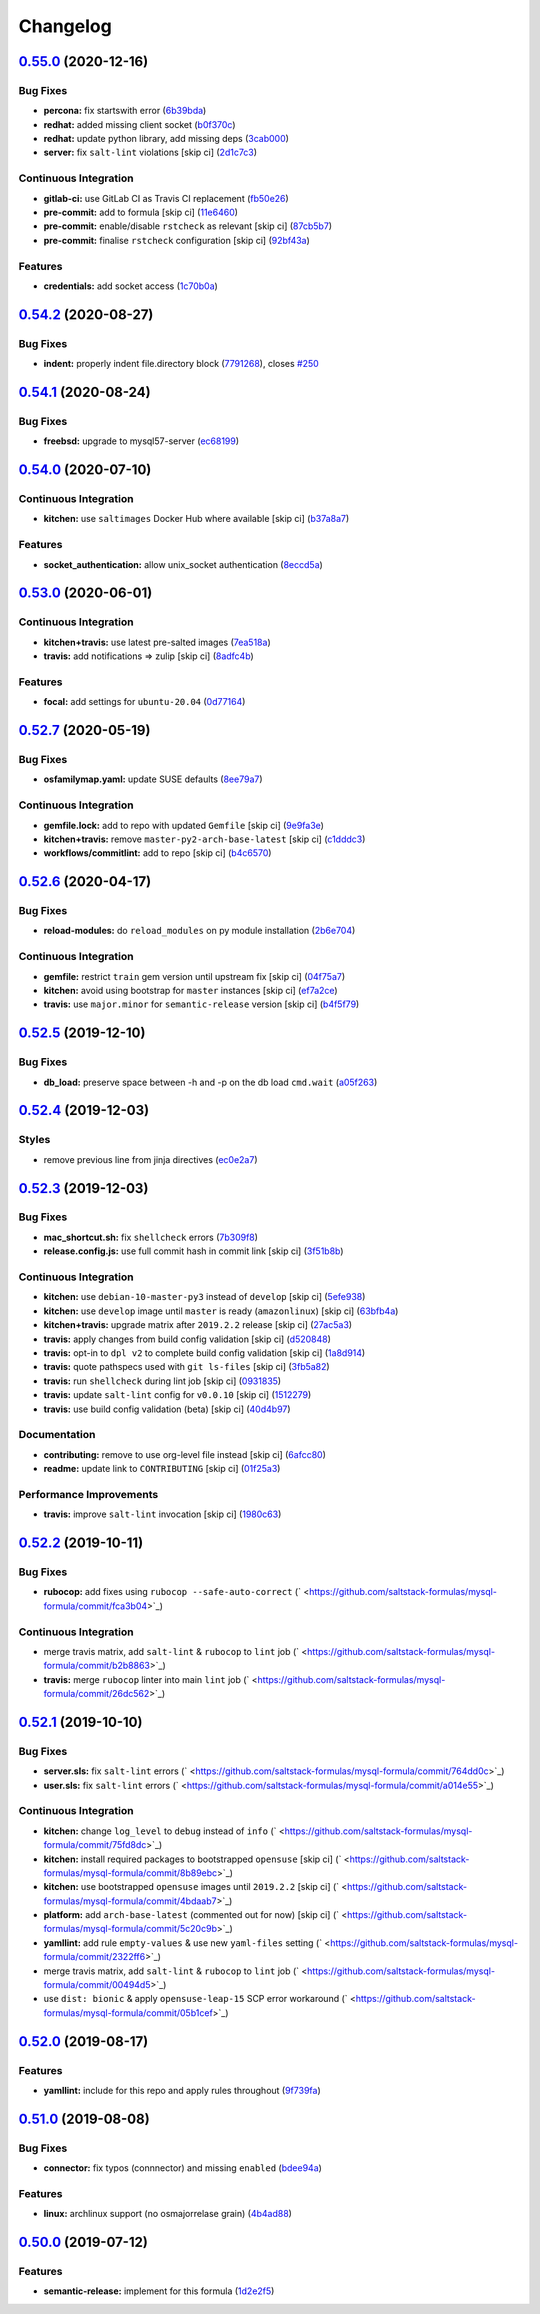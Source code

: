 
Changelog
=========

`0.55.0 <https://github.com/saltstack-formulas/mysql-formula/compare/v0.54.2...v0.55.0>`_ (2020-12-16)
----------------------------------------------------------------------------------------------------------

Bug Fixes
^^^^^^^^^


* **percona:** fix startswith error (\ `6b39bda <https://github.com/saltstack-formulas/mysql-formula/commit/6b39bda366af83b7080e056b2f3e00408689c44b>`_\ )
* **redhat:** added missing client socket (\ `b0f370c <https://github.com/saltstack-formulas/mysql-formula/commit/b0f370cf8b60e2e8a9e281f945ae2ab435a2e63c>`_\ )
* **redhat:** update python library, add missing  deps (\ `3cab000 <https://github.com/saltstack-formulas/mysql-formula/commit/3cab000c89e5032dd7b7fc0c7cd7a68696e2445b>`_\ )
* **server:** fix ``salt-lint`` violations [skip ci] (\ `2d1c7c3 <https://github.com/saltstack-formulas/mysql-formula/commit/2d1c7c30e60b2f8a50a3964b82cb43cc5d54709b>`_\ )

Continuous Integration
^^^^^^^^^^^^^^^^^^^^^^


* **gitlab-ci:** use GitLab CI as Travis CI replacement (\ `fb50e26 <https://github.com/saltstack-formulas/mysql-formula/commit/fb50e26f6a2bfa38f8ed57981f4ba730cf43c34d>`_\ )
* **pre-commit:** add to formula [skip ci] (\ `11e6460 <https://github.com/saltstack-formulas/mysql-formula/commit/11e646082ec3846045edde20411615c7c0f3479b>`_\ )
* **pre-commit:** enable/disable ``rstcheck`` as relevant [skip ci] (\ `87cb5b7 <https://github.com/saltstack-formulas/mysql-formula/commit/87cb5b7c4f6096902dd97a4eeda2c238de5b0fa9>`_\ )
* **pre-commit:** finalise ``rstcheck`` configuration [skip ci] (\ `92bf43a <https://github.com/saltstack-formulas/mysql-formula/commit/92bf43a3b79fa3b1cee0f43de98dd9aac1ea2a6c>`_\ )

Features
^^^^^^^^


* **credentials:** add socket access (\ `1c70b0a <https://github.com/saltstack-formulas/mysql-formula/commit/1c70b0abc106fbce2d7f95feaf9f02dd64cddfcf>`_\ )

`0.54.2 <https://github.com/saltstack-formulas/mysql-formula/compare/v0.54.1...v0.54.2>`_ (2020-08-27)
----------------------------------------------------------------------------------------------------------

Bug Fixes
^^^^^^^^^


* **indent:** properly indent file.directory block (\ `7791268 <https://github.com/saltstack-formulas/mysql-formula/commit/7791268d133d557d21414365db59dc14c8f97f74>`_\ ), closes `#250 <https://github.com/saltstack-formulas/mysql-formula/issues/250>`_

`0.54.1 <https://github.com/saltstack-formulas/mysql-formula/compare/v0.54.0...v0.54.1>`_ (2020-08-24)
----------------------------------------------------------------------------------------------------------

Bug Fixes
^^^^^^^^^


* **freebsd:** upgrade to mysql57-server (\ `ec68199 <https://github.com/saltstack-formulas/mysql-formula/commit/ec681995b4f7e23a8dbec63809d3704f19ec9299>`_\ )

`0.54.0 <https://github.com/saltstack-formulas/mysql-formula/compare/v0.53.0...v0.54.0>`_ (2020-07-10)
----------------------------------------------------------------------------------------------------------

Continuous Integration
^^^^^^^^^^^^^^^^^^^^^^


* **kitchen:** use ``saltimages`` Docker Hub where available [skip ci] (\ `b37a8a7 <https://github.com/saltstack-formulas/mysql-formula/commit/b37a8a7c970cb30ed18f04c4103c5f553557699d>`_\ )

Features
^^^^^^^^


* **socket_authentication:** allow unix_socket authentication (\ `8eccd5a <https://github.com/saltstack-formulas/mysql-formula/commit/8eccd5a68cadde02f54467a7fb9e370d2ee7d574>`_\ )

`0.53.0 <https://github.com/saltstack-formulas/mysql-formula/compare/v0.52.7...v0.53.0>`_ (2020-06-01)
----------------------------------------------------------------------------------------------------------

Continuous Integration
^^^^^^^^^^^^^^^^^^^^^^


* **kitchen+travis:** use latest pre-salted images (\ `7ea518a <https://github.com/saltstack-formulas/mysql-formula/commit/7ea518a3919f1a59bc6ae821bc0df7577629059a>`_\ )
* **travis:** add notifications => zulip [skip ci] (\ `8adfc4b <https://github.com/saltstack-formulas/mysql-formula/commit/8adfc4bb4fbb49548cf46d277a0403b89c180b1a>`_\ )

Features
^^^^^^^^


* **focal:** add settings for ``ubuntu-20.04`` (\ `0d77164 <https://github.com/saltstack-formulas/mysql-formula/commit/0d77164f394909ec371f39cb41a4920c82e75052>`_\ )

`0.52.7 <https://github.com/saltstack-formulas/mysql-formula/compare/v0.52.6...v0.52.7>`_ (2020-05-19)
----------------------------------------------------------------------------------------------------------

Bug Fixes
^^^^^^^^^


* **osfamilymap.yaml:** update SUSE defaults (\ `8ee79a7 <https://github.com/saltstack-formulas/mysql-formula/commit/8ee79a7bb03488e4c3632a1dcfe143696a11aad5>`_\ )

Continuous Integration
^^^^^^^^^^^^^^^^^^^^^^


* **gemfile.lock:** add to repo with updated ``Gemfile`` [skip ci] (\ `9e9fa3e <https://github.com/saltstack-formulas/mysql-formula/commit/9e9fa3e3d15e25ad22f75eae61af4883c79b7c0f>`_\ )
* **kitchen+travis:** remove ``master-py2-arch-base-latest`` [skip ci] (\ `c1dddc3 <https://github.com/saltstack-formulas/mysql-formula/commit/c1dddc3a8d561847094bbe23fe2c764c8fdf79de>`_\ )
* **workflows/commitlint:** add to repo [skip ci] (\ `b4c6570 <https://github.com/saltstack-formulas/mysql-formula/commit/b4c65702b91e8813741bf72008e41d1d8dfc735d>`_\ )

`0.52.6 <https://github.com/saltstack-formulas/mysql-formula/compare/v0.52.5...v0.52.6>`_ (2020-04-17)
----------------------------------------------------------------------------------------------------------

Bug Fixes
^^^^^^^^^


* **reload-modules:** do ``reload_modules`` on py module installation (\ `2b6e704 <https://github.com/saltstack-formulas/mysql-formula/commit/2b6e704c96d0373aadb56f90d758c960f538abdb>`_\ )

Continuous Integration
^^^^^^^^^^^^^^^^^^^^^^


* **gemfile:** restrict ``train`` gem version until upstream fix [skip ci] (\ `04f75a7 <https://github.com/saltstack-formulas/mysql-formula/commit/04f75a7a3b43de9425a8f36dc202b7ecf0c4f856>`_\ )
* **kitchen:** avoid using bootstrap for ``master`` instances [skip ci] (\ `ef7a2ce <https://github.com/saltstack-formulas/mysql-formula/commit/ef7a2ce2d857dd271ec0704ab951c8337cb6b64e>`_\ )
* **travis:** use ``major.minor`` for ``semantic-release`` version [skip ci] (\ `b4f5f79 <https://github.com/saltstack-formulas/mysql-formula/commit/b4f5f79781631d7d31061b880df3066ac5bc5860>`_\ )

`0.52.5 <https://github.com/saltstack-formulas/mysql-formula/compare/v0.52.4...v0.52.5>`_ (2019-12-10)
----------------------------------------------------------------------------------------------------------

Bug Fixes
^^^^^^^^^


* **db_load:** preserve space between -h and -p on the db load ``cmd.wait`` (\ `a05f263 <https://github.com/saltstack-formulas/mysql-formula/commit/a05f263f4b9eac52a5854fd57a6a24f997ccb291>`_\ )

`0.52.4 <https://github.com/saltstack-formulas/mysql-formula/compare/v0.52.3...v0.52.4>`_ (2019-12-03)
----------------------------------------------------------------------------------------------------------

Styles
^^^^^^


* remove previous line from jinja directives (\ `ec0e2a7 <https://github.com/saltstack-formulas/mysql-formula/commit/ec0e2a765a587d0df94b0afb9f7a4ef78a5319ab>`_\ )

`0.52.3 <https://github.com/saltstack-formulas/mysql-formula/compare/v0.52.2...v0.52.3>`_ (2019-12-03)
----------------------------------------------------------------------------------------------------------

Bug Fixes
^^^^^^^^^


* **mac_shortcut.sh:** fix ``shellcheck`` errors (\ `7b309f8 <https://github.com/saltstack-formulas/mysql-formula/commit/7b309f8da272ebdcb36dbfa7619a0fc9872a79a7>`_\ )
* **release.config.js:** use full commit hash in commit link [skip ci] (\ `3f51b8b <https://github.com/saltstack-formulas/mysql-formula/commit/3f51b8bbc231a7455e6763b415221abff636d8a2>`_\ )

Continuous Integration
^^^^^^^^^^^^^^^^^^^^^^


* **kitchen:** use ``debian-10-master-py3`` instead of ``develop`` [skip ci] (\ `5efe938 <https://github.com/saltstack-formulas/mysql-formula/commit/5efe9387fde63e0c09d99d5771f3b623fb934242>`_\ )
* **kitchen:** use ``develop`` image until ``master`` is ready (\ ``amazonlinux``\ ) [skip ci] (\ `63bfb4a <https://github.com/saltstack-formulas/mysql-formula/commit/63bfb4a0f25b62bdc45c1738d438ce5ec64f2183>`_\ )
* **kitchen+travis:** upgrade matrix after ``2019.2.2`` release [skip ci] (\ `27ac5a3 <https://github.com/saltstack-formulas/mysql-formula/commit/27ac5a3f684325a8e15736bb85d4774807061534>`_\ )
* **travis:** apply changes from build config validation [skip ci] (\ `d520848 <https://github.com/saltstack-formulas/mysql-formula/commit/d520848c815a9c2815ee3f1943e3e3962a26c7cf>`_\ )
* **travis:** opt-in to ``dpl v2`` to complete build config validation [skip ci] (\ `1a8d914 <https://github.com/saltstack-formulas/mysql-formula/commit/1a8d914fbd5e43f78ee2334b9c5ccd51ee65ad57>`_\ )
* **travis:** quote pathspecs used with ``git ls-files`` [skip ci] (\ `3fb5a82 <https://github.com/saltstack-formulas/mysql-formula/commit/3fb5a82de66dda9a05decc5ee7263729ef913533>`_\ )
* **travis:** run ``shellcheck`` during lint job [skip ci] (\ `0931835 <https://github.com/saltstack-formulas/mysql-formula/commit/0931835f1cfc77022a43242bd3ab04cbed2a3a02>`_\ )
* **travis:** update ``salt-lint`` config for ``v0.0.10`` [skip ci] (\ `1512279 <https://github.com/saltstack-formulas/mysql-formula/commit/1512279c2eac26638720461cc7e847d93d2c77d6>`_\ )
* **travis:** use build config validation (beta) [skip ci] (\ `40d4b97 <https://github.com/saltstack-formulas/mysql-formula/commit/40d4b9763f252f5811d31b2b2df156260bde2b6d>`_\ )

Documentation
^^^^^^^^^^^^^


* **contributing:** remove to use org-level file instead [skip ci] (\ `6afcc80 <https://github.com/saltstack-formulas/mysql-formula/commit/6afcc80396dc4ec2044d8611f18a6ed9075c6a52>`_\ )
* **readme:** update link to ``CONTRIBUTING`` [skip ci] (\ `01f25a3 <https://github.com/saltstack-formulas/mysql-formula/commit/01f25a3ebfbf59d1db2bec73bc5fef9d8bcafd7e>`_\ )

Performance Improvements
^^^^^^^^^^^^^^^^^^^^^^^^


* **travis:** improve ``salt-lint`` invocation [skip ci] (\ `1980c63 <https://github.com/saltstack-formulas/mysql-formula/commit/1980c634b9021c7d29be914bd2a63ddf3c31c8ad>`_\ )

`0.52.2 <https://github.com/saltstack-formulas/mysql-formula/compare/v0.52.1...v0.52.2>`_ (2019-10-11)
----------------------------------------------------------------------------------------------------------

Bug Fixes
^^^^^^^^^


* **rubocop:** add fixes using ``rubocop --safe-auto-correct`` (\ ` <https://github.com/saltstack-formulas/mysql-formula/commit/fca3b04>`_\ )

Continuous Integration
^^^^^^^^^^^^^^^^^^^^^^


* merge travis matrix, add ``salt-lint`` & ``rubocop`` to ``lint`` job (\ ` <https://github.com/saltstack-formulas/mysql-formula/commit/b2b8863>`_\ )
* **travis:** merge ``rubocop`` linter into main ``lint`` job (\ ` <https://github.com/saltstack-formulas/mysql-formula/commit/26dc562>`_\ )

`0.52.1 <https://github.com/saltstack-formulas/mysql-formula/compare/v0.52.0...v0.52.1>`_ (2019-10-10)
----------------------------------------------------------------------------------------------------------

Bug Fixes
^^^^^^^^^


* **server.sls:** fix ``salt-lint`` errors (\ ` <https://github.com/saltstack-formulas/mysql-formula/commit/764dd0c>`_\ )
* **user.sls:** fix ``salt-lint`` errors (\ ` <https://github.com/saltstack-formulas/mysql-formula/commit/a014e55>`_\ )

Continuous Integration
^^^^^^^^^^^^^^^^^^^^^^


* **kitchen:** change ``log_level`` to ``debug`` instead of ``info`` (\ ` <https://github.com/saltstack-formulas/mysql-formula/commit/75fd8dc>`_\ )
* **kitchen:** install required packages to bootstrapped ``opensuse`` [skip ci] (\ ` <https://github.com/saltstack-formulas/mysql-formula/commit/8b89ebc>`_\ )
* **kitchen:** use bootstrapped ``opensuse`` images until ``2019.2.2`` [skip ci] (\ ` <https://github.com/saltstack-formulas/mysql-formula/commit/4bdaab7>`_\ )
* **platform:** add ``arch-base-latest`` (commented out for now) [skip ci] (\ ` <https://github.com/saltstack-formulas/mysql-formula/commit/5c20c9b>`_\ )
* **yamllint:** add rule ``empty-values`` & use new ``yaml-files`` setting (\ ` <https://github.com/saltstack-formulas/mysql-formula/commit/2322ff6>`_\ )
* merge travis matrix, add ``salt-lint`` & ``rubocop`` to ``lint`` job (\ ` <https://github.com/saltstack-formulas/mysql-formula/commit/00494d5>`_\ )
* use ``dist: bionic`` & apply ``opensuse-leap-15`` SCP error workaround (\ ` <https://github.com/saltstack-formulas/mysql-formula/commit/05b1cef>`_\ )

`0.52.0 <https://github.com/saltstack-formulas/mysql-formula/compare/v0.51.0...v0.52.0>`_ (2019-08-17)
----------------------------------------------------------------------------------------------------------

Features
^^^^^^^^


* **yamllint:** include for this repo and apply rules throughout (\ `9f739fa <https://github.com/saltstack-formulas/mysql-formula/commit/9f739fa>`_\ )

`0.51.0 <https://github.com/saltstack-formulas/mysql-formula/compare/v0.50.0...v0.51.0>`_ (2019-08-08)
----------------------------------------------------------------------------------------------------------

Bug Fixes
^^^^^^^^^


* **connector:** fix typos (connnector) and missing ``enabled`` (\ `bdee94a <https://github.com/saltstack-formulas/mysql-formula/commit/bdee94a>`_\ )

Features
^^^^^^^^


* **linux:** archlinux support (no osmajorrelase grain) (\ `4b4ad88 <https://github.com/saltstack-formulas/mysql-formula/commit/4b4ad88>`_\ )

`0.50.0 <https://github.com/saltstack-formulas/mysql-formula/compare/v0.49.0...v0.50.0>`_ (2019-07-12)
----------------------------------------------------------------------------------------------------------

Features
^^^^^^^^


* **semantic-release:** implement for this formula (\ `1d2e2f5 <https://github.com/saltstack-formulas/mysql-formula/commit/1d2e2f5>`_\ )

